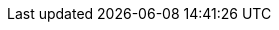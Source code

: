 ++++
<img src="http://vg03.met.vgwort.de/na/2fd9467e0aad4c7f81189f32b8831f9f" width="1" height="1" alt="" />
++++

